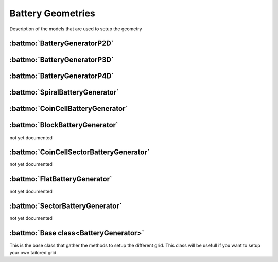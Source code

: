 ==================
Battery Geometries
==================

Description of the models that are used to setup the geometry


:battmo:`BatteryGeneratorP2D`
-----------------------------

.. image:: img/1dmodel.png
           :width: 80%
                   
      
.. _2dgeometry:
         
:battmo:`BatteryGeneratorP3D`
-----------------------------

.. image:: img/runbattery2d.png
           :width: 80%
                   
         
.. _3dgeometry:
      
:battmo:`BatteryGeneratorP4D`
-----------------------------

.. image:: img/runbattery3d.png
           :width: 80%
                   

.. _jellyroll:
      
:battmo:`SpiralBatteryGenerator`
--------------------------------

.. image:: img/jellyrollmodel.png
           :width: 80%
                   

.. _coincell:
      
:battmo:`CoinCellBatteryGenerator`
----------------------------------

.. image:: img/coincell.png
           :width: 80%
                   
      
         
:battmo:`BlockBatteryGenerator`
-------------------------------

not yet documented
         
:battmo:`CoinCellSectorBatteryGenerator`
----------------------------------------

not yet documented

         
:battmo:`FlatBatteryGenerator`
------------------------------

not yet documented

         
:battmo:`SectorBatteryGenerator`
--------------------------------

not yet documented

         
:battmo:`Base class<BatteryGenerator>`
--------------------------------------

This is the base class that gather the methods to setup the different grid. This class will be usefull if you want to
setup your own tailored grid.

         
